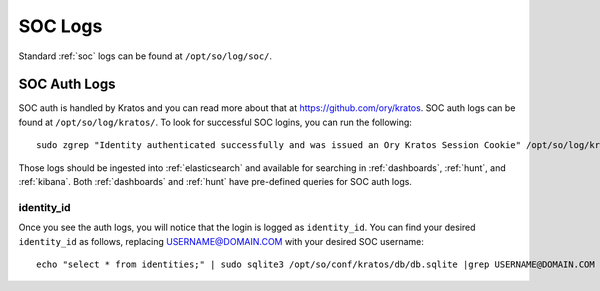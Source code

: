 .. _soc-logs:

SOC Logs
========

Standard :ref:`soc` logs can be found at ``/opt/so/log/soc/``.

SOC Auth Logs
-------------

SOC auth is handled by Kratos and you can read more about that at https://github.com/ory/kratos. SOC auth logs can be found at ``/opt/so/log/kratos/``. To look for successful SOC logins, you can run the following:

::

        sudo zgrep "Identity authenticated successfully and was issued an Ory Kratos Session Cookie" /opt/so/log/kratos/*

Those logs should be ingested into :ref:`elasticsearch` and available for searching in :ref:`dashboards`, :ref:`hunt`, and :ref:`kibana`. Both :ref:`dashboards` and :ref:`hunt` have pre-defined queries for SOC auth logs.

.. image:: images/soc-logins.png
  :target: _images/soc-logins.png

identity_id
~~~~~~~~~~~

Once you see the auth logs, you will notice that the login is logged as ``identity_id``. You can find your desired ``identity_id`` as follows, replacing USERNAME@DOMAIN.COM with your desired SOC username:

::

        echo "select * from identities;" | sudo sqlite3 /opt/so/conf/kratos/db/db.sqlite |grep USERNAME@DOMAIN.COM | cut -d\| -f1
